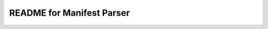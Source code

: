 ===========================
README for Manifest Parser 
===========================

|build| |cov|

.. |build| image:: https://travis-ci.org/ianmkenney/manifest_parser.svg?branch=master
    :alt: Build status
    :target: https://travis-ci.org/ianmkenney/manifest_parser

.. |cov| image:: https://codecov.io/gh/ianmkenney/manifest_parser/branch/master/graph/badge.svg
    :alt: Coverage status
    :target: https://codecov.io/gh/ianmkenney/manifest_parser
